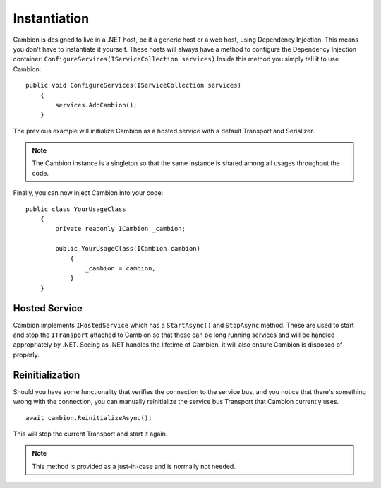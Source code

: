 .. _refInstantiation:
Instantiation
-------------

Cambion is designed to live in a .NET host, be it a generic host or a web host, using Dependency Injection. This means you don't have
to instantiate it yourself.
These hosts will always have a method to configure the Dependency Injection container: ``ConfigureServices(IServiceCollection services)``
Inside this method you simply tell it to use Cambion:

::

    public void ConfigureServices(IServiceCollection services)
	{
	    services.AddCambion();
	}

The previous example will initialize Cambion as a hosted service with a default Transport and Serializer.

.. note:: The Cambion instance is a singleton so that the same instance is shared among all usages throughout the code.

Finally, you can now inject Cambion into your code:

::

    public class YourUsageClass
	{
	    private readonly ICambion _cambion;
	
	    public YourUsageClass(ICambion cambion)
		{
		    _cambion = cambion,
		}
	}

Hosted Service
==============

Cambion implements ``IHostedService`` which has a ``StartAsync()`` and ``StopAsync`` method. These are used to start and stop the ``ITransport``
attached to Cambion so that these can be long running services and will be handled appropriately by .NET.
Seeing as .NET handles the lifetime of Cambion, it will also ensure Cambion is disposed of properly.

Reinitialization
================

Should you have some functionality that verifies the connection to the service bus, and you notice that there's something wrong with the connection,
you can manually reinitialize the service bus Transport that Cambion currently uses.

::

    await cambion.ReinitializeAsync();
	
This will stop the current Transport and start it again.

.. note:: This method is provided as a just-in-case and is normally not needed.